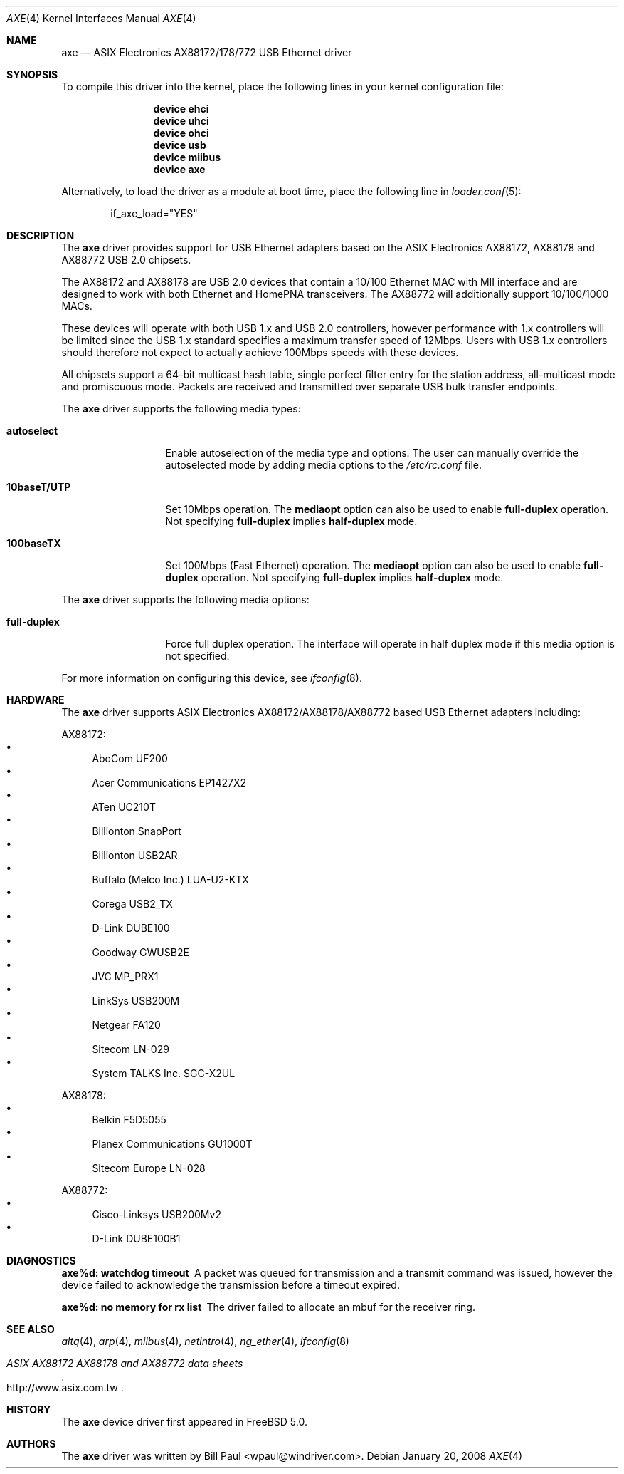 .\" Copyright (c) 1997, 1998, 1999, 2000-2003
.\"	Bill Paul <wpaul@windriver.com>. All rights reserved.
.\"
.\" Redistribution and use in source and binary forms, with or without
.\" modification, are permitted provided that the following conditions
.\" are met:
.\" 1. Redistributions of source code must retain the above copyright
.\"    notice, this list of conditions and the following disclaimer.
.\" 2. Redistributions in binary form must reproduce the above copyright
.\"    notice, this list of conditions and the following disclaimer in the
.\"    documentation and/or other materials provided with the distribution.
.\" 3. All advertising materials mentioning features or use of this software
.\"    must display the following acknowledgement:
.\"	This product includes software developed by Bill Paul.
.\" 4. Neither the name of the author nor the names of any co-contributors
.\"    may be used to endorse or promote products derived from this software
.\"   without specific prior written permission.
.\"
.\" THIS SOFTWARE IS PROVIDED BY Bill Paul AND CONTRIBUTORS ``AS IS'' AND
.\" ANY EXPRESS OR IMPLIED WARRANTIES, INCLUDING, BUT NOT LIMITED TO, THE
.\" IMPLIED WARRANTIES OF MERCHANTABILITY AND FITNESS FOR A PARTICULAR PURPOSE
.\" ARE DISCLAIMED.  IN NO EVENT SHALL Bill Paul OR THE VOICES IN HIS HEAD
.\" BE LIABLE FOR ANY DIRECT, INDIRECT, INCIDENTAL, SPECIAL, EXEMPLARY, OR
.\" CONSEQUENTIAL DAMAGES (INCLUDING, BUT NOT LIMITED TO, PROCUREMENT OF
.\" SUBSTITUTE GOODS OR SERVICES; LOSS OF USE, DATA, OR PROFITS; OR BUSINESS
.\" INTERRUPTION) HOWEVER CAUSED AND ON ANY THEORY OF LIABILITY, WHETHER IN
.\" CONTRACT, STRICT LIABILITY, OR TORT (INCLUDING NEGLIGENCE OR OTHERWISE)
.\" ARISING IN ANY WAY OUT OF THE USE OF THIS SOFTWARE, EVEN IF ADVISED OF
.\" THE POSSIBILITY OF SUCH DAMAGE.
.\"
.\" $FreeBSD: src/share/man/man4/axe.4,v 1.15.2.1.4.1 2010/06/14 02:09:06 kensmith Exp $
.\"
.Dd January 20, 2008
.Dt AXE 4
.Os
.Sh NAME
.Nm axe
.Nd "ASIX Electronics AX88172/178/772 USB Ethernet driver"
.Sh SYNOPSIS
To compile this driver into the kernel,
place the following lines in your
kernel configuration file:
.Bd -ragged -offset indent
.Cd "device ehci"
.Cd "device uhci"
.Cd "device ohci"
.Cd "device usb"
.Cd "device miibus"
.Cd "device axe"
.Ed
.Pp
Alternatively, to load the driver as a
module at boot time, place the following line in
.Xr loader.conf 5 :
.Bd -literal -offset indent
if_axe_load="YES"
.Ed
.Sh DESCRIPTION
The
.Nm
driver provides support for USB Ethernet adapters based on the ASIX
Electronics AX88172, AX88178 and AX88772 USB 2.0 chipsets.
.Pp
The AX88172 and AX88178 are USB 2.0 devices that contain a 10/100
Ethernet MAC with MII interface and are designed to work with both
Ethernet and HomePNA transceivers.
The AX88772 will additionally support 10/100/1000 MACs.
.Pp
These devices will operate with
both USB 1.x and USB 2.0 controllers, however performance with 1.x
controllers will be limited since the USB 1.x standard specifies a
maximum transfer speed of 12Mbps.
Users with USB 1.x controllers should therefore not expect to actually
achieve 100Mbps speeds with these devices.
.Pp
All chipsets support a 64-bit multicast hash table, single perfect
filter entry for the station address, all-multicast mode and promiscuous mode.
Packets are
received and transmitted over separate USB bulk transfer endpoints.
.Pp
The
.Nm
driver supports the following media types:
.Bl -tag -width ".Cm 10baseT/UTP"
.It Cm autoselect
Enable autoselection of the media type and options.
The user can manually override
the autoselected mode by adding media options to the
.Pa /etc/rc.conf
file.
.It Cm 10baseT/UTP
Set 10Mbps operation.
The
.Cm mediaopt
option can also be used to enable
.Cm full-duplex
operation.
Not specifying
.Cm full-duplex
implies
.Cm half-duplex
mode.
.It Cm 100baseTX
Set 100Mbps (Fast Ethernet) operation.
The
.Cm mediaopt
option can also be used to enable
.Cm full-duplex
operation.
Not specifying
.Cm full-duplex
implies
.Cm half-duplex
mode.
.El
.Pp
The
.Nm
driver supports the following media options:
.Bl -tag -width ".Cm 10baseT/UTP"
.It Cm full-duplex
Force full duplex operation.
The interface will operate in
half duplex mode if this media option is not specified.
.El
.Pp
For more information on configuring this device, see
.Xr ifconfig 8 .
.Sh HARDWARE
The
.Nm
driver supports ASIX Electronics AX88172/AX88178/AX88772 based USB Ethernet
adapters including:
.Pp
AX88172:
.Bl -bullet -compact
.It
AboCom UF200
.It
Acer Communications EP1427X2
.It
ATen UC210T
.It
Billionton SnapPort
.It
Billionton USB2AR
.It
Buffalo (Melco Inc.) LUA-U2-KTX
.It
Corega USB2_TX
.It
D-Link DUBE100
.It
Goodway GWUSB2E
.It
JVC MP_PRX1
.It
LinkSys USB200M
.It
Netgear FA120
.It
Sitecom LN-029
.It
System TALKS Inc.\& SGC-X2UL
.El
.Pp
AX88178:
.Bl -bullet -compact
.It
Belkin F5D5055
.It
Planex Communications GU1000T
.It
Sitecom Europe LN-028
.El
.Pp
AX88772:
.Bl -bullet -compact
.It
Cisco-Linksys USB200Mv2
.It
D-Link DUBE100B1
.El
.Sh DIAGNOSTICS
.Bl -diag
.It "axe%d: watchdog timeout"
A packet was queued for transmission and a transmit command was
issued, however the device failed to acknowledge the transmission
before a timeout expired.
.It "axe%d: no memory for rx list"
The driver failed to allocate an mbuf for the receiver ring.
.El
.Sh SEE ALSO
.Xr altq 4 ,
.Xr arp 4 ,
.Xr miibus 4 ,
.Xr netintro 4 ,
.Xr ng_ether 4 ,
.Xr ifconfig 8
.Rs
.%T "ASIX AX88172 AX88178 and AX88772 data sheets"
.%O http://www.asix.com.tw
.Re
.Sh HISTORY
The
.Nm
device driver first appeared in
.Fx 5.0 .
.Sh AUTHORS
The
.Nm
driver was written by
.An Bill Paul Aq wpaul@windriver.com .

